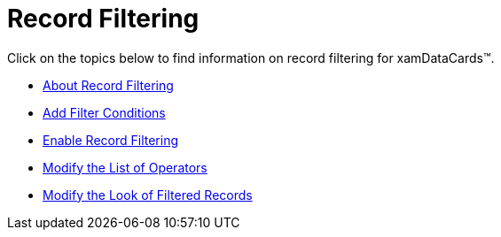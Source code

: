 ﻿////

|metadata|
{
    "name": "xamdatacards-record-filtering",
    "controlName": ["xamDataCards"],
    "tags": ["Filtering"],
    "guid": "{6DBD34AC-098A-4DA5-9FBC-8C08185C6375}",  
    "buildFlags": [],
    "createdOn": "2012-01-30T19:39:52.6178767Z"
}
|metadata|
////

= Record Filtering

Click on the topics below to find information on record filtering for xamDataCards™.

* link:xamdatapresenter-about-record-filtering.html[About Record Filtering]
* link:xamdatapresenter-add-filter-conditions.html[Add Filter Conditions]
* link:xamdatapresenter-enable-record-filtering.html[Enable Record Filtering]
* link:xamdatapresenter-modify-the-list-of-operators.html[Modify the List of Operators]
* link:xamdatapresenter-modify-the-look-of-filtered-records.html[Modify the Look of Filtered Records]